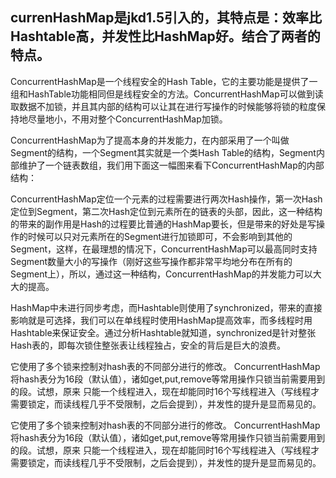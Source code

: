 ** currenHashMap是jkd1.5引入的，其特点是：效率比Hashtable高，并发性比HashMap好。结合了两者的特点。

        ConcurrentHashMap是一个线程安全的Hash Table，它的主要功能是提供了一组和HashTable功能相同但是线程安全的方法。ConcurrentHashMap可以做到读取数据不加锁，并且其内部的结构可以让其在进行写操作的时候能够将锁的粒度保持地尽量地小，不用对整个ConcurrentHashMap加锁。

        ConcurrentHashMap为了提高本身的并发能力，在内部采用了一个叫做Segment的结构，一个Segment其实就是一个类Hash Table的结构，Segment内部维护了一个链表数组，我们用下面这一幅图来看下ConcurrentHashMap的内部结构：



       ConcurrentHashMap定位一个元素的过程需要进行两次Hash操作，第一次Hash定位到Segment，第二次Hash定位到元素所在的链表的头部，因此，这一种结构的带来的副作用是Hash的过程要比普通的HashMap要长，但是带来的好处是写操作的时候可以只对元素所在的Segment进行加锁即可，不会影响到其他的Segment，这样，在最理想的情况下，ConcurrentHashMap可以最高同时支持Segment数量大小的写操作（刚好这些写操作都非常平均地分布在所有的Segment上），所以，通过这一种结构，ConcurrentHashMap的并发能力可以大大的提高。

        HashMap中未进行同步考虑，而Hashtable则使用了synchronized，带来的直接影响就是可选择，我们可以在单线程时使用HashMap提高效率，而多线程时用Hashtable来保证安全。通过分析Hashtable就知道，synchronized是针对整张Hash表的，即每次锁住整张表让线程独占，安全的背后是巨大的浪费。

它使用了多个锁来控制对hash表的不同部分进行的修改。 ConcurrentHashMap将hash表分为16段（默认值），诸如get,put,remove等常用操作只锁当前需要用到的段。试想，原来 只能一个线程进入，现在却能同时16个写线程进入（写线程才需要锁定，而读线程几乎不受限制，之后会提到），并发性的提升是显而易见的。

它使用了多个锁来控制对hash表的不同部分进行的修改。 ConcurrentHashMap将hash表分为16段（默认值），诸如get,put,remove等常用操作只锁当前需要用到的段。试想，原来 只能一个线程进入，现在却能同时16个写线程进入（写线程才需要锁定，而读线程几乎不受限制，之后会提到），并发性的提升是显而易见的。
